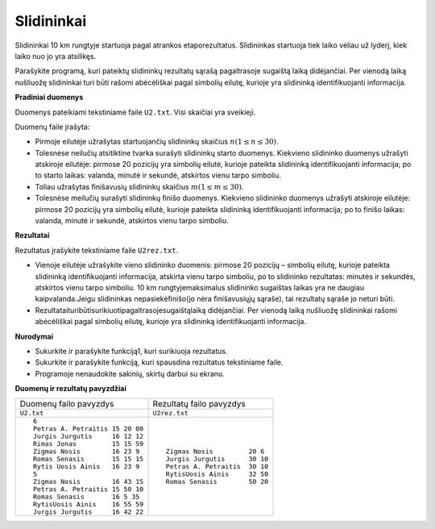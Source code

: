 .. default-role:: literal

Slidininkai
===========

Slidininkai  10  km  rungtyje  startuoja  pagal  atrankos  etaporezultatus.
Slidininkas  startuoja  tiek  laiko vėliau už lyderį, kiek laiko nuo jo yra
atsilikęs.

Parašykite programą, kuri pateiktų slidininkų rezultatų sąrašą pagaltrasoje
sugaištą laiką didėjančiai. Per vienodą laiką nušliuožę slidininkai turi būti
rašomi abėcėliškai pagal simbolių eilutę, kurioje yra slidininką
identifikuojanti informacija.

**Pradiniai duomenys**

Duomenys pateikiami tekstiniame faile `U2.txt`. Visi skaičiai yra sveikieji.

Duomenų faile įrašyta:

- Pirmoje eilutėje užrašytas startuojančių slidininkų skaičius `n (1 \leq n
  \leq 30)`:math:.

- Tolesnėse neilučių atsitiktine tvarka surašyti slidininkų starto duomenys.
  Kiekvieno slidininko duomenys užrašyti atskiroje eilutėje: pirmose 20
  pozicijų yra simbolių eilutė, kurioje pateikta slidininką identifikuojanti
  informacija; po to starto laikas: valanda, minutė ir sekundė, atskirtos vienu
  tarpo simboliu.

- Toliau užrašytas finišavusių slidininkų skaičius `m (1 \leq m \leq 30)`:math:.

- Tolesnėse meilučių surašyti slidininkų finišo duomenys. Kiekvieno slidininko
  duomenys užrašyti atskiroje eilutėje: pirmose 20 pozicijų yra simbolių
  eilutė, kurioje pateikta slidininką identifikuojanti informacija; po to
  finišo laikas: valanda, minutė ir sekundė, atskirtos vienu tarpo simboliu.

**Rezultatai**

Rezultatus įrašykite tekstiniame faile `U2rez.txt`.

- Vienoje eilutėje užrašykite vieno slidininko duomenis: pirmose 20 pozicijų –
  simbolių eilutę, kurioje  pateikta  slidininką  identifikuojanti
  informacija,  atskirta  vienu  tarpo  simboliu,  po  to slidininko
  rezultatas:  minutės  ir  sekundės,  atskirtos  vienu  tarpo  simboliu. 10
  km rungtyjemaksimalus slidininko sugaištas laikas yra  ne  daugiau
  kaipvalanda.Jeigu  slidininkas nepasiekėfinišo(jo nėra finišavusiųjų sąraše),
  tai rezultatų sąraše jo neturi būti.

- Rezultataituribūtisurikiuotipagaltrasojesugaištąlaiką didėjančiai. Per
  vienodą laiką nušliuožę slidininkai  rašomi  abėcėliškai  pagal  simbolių
  eilutę,  kurioje  yra  slidininką  identifikuojanti informacija.

**Nurodymai**

- Sukurkite ir parašykite funkciją1, kuri surikiuoja rezultatus.

- Sukurkite ir parašykite funkciją, kuri spausdina rezultatus tekstiniame faile.

- Programoje nenaudokite sakinių, skirtų darbui su ekranu.

**Duomenų ir rezultatų pavyzdžiai**

+---------------------------------+-------------------------------+
| Duomenų failo pavyzdys          | Rezultatų failo pavyzdys      |
+---------------------------------+-------------------------------+
| `U2.txt`                        | `U2rez.txt`                   |
+---------------------------------+-------------------------------+
| ::                              | ::                            |
|                                 |                               |
|   6                             |   Zigmas Nosis         20 6   |
|   Petras A. Petraitis 15 20 00  |   Jurgis Jurgutis      30 10  |
|   Jurgis Jurgutis     16 12 12  |   Petras A. Petraitis  30 10  |
|   Rimas Jonas         15 15 59  |   RytisUosis Ainis     32 50  |
|   Zigmas Nosis        16 23 9   |   Romas Senasis        50 20  |
|   Romas Senasis       15 15 15  |                               |
|   Rytis Uosis Ainis   16 23 9   |                               |
|   5                             |                               |
|   Zigmas Nosis        16 43 15  |                               |
|   Petras A. Petraitis 15 50 10  |                               |
|   Romas Senasis       16 5 35   |                               |
|   RytisUosis Ainis    16 55 59  |                               |
|   Jurgis Jurgutis     16 42 22  |                               |
|                                 |                               |
+---------------------------------+-------------------------------+
